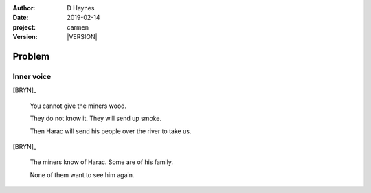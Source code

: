 
..  This is a Turberfield dialogue file (reStructuredText).
    Scene ~~
    Shot --

.. |VERSION| property:: carmen.types.version

:author: D Haynes
:date: 2019-02-14
:project: carmen
:version: |VERSION|

.. entity:: PLAYER
   :types: carmen.types.Player
   :states: carmen.types.Spot.grid_1208
            carmen.types.Time.eve_evening

.. entity:: BRYN
   :types: carmen.types.Woodsman

Problem
~~~~~~~

Inner voice
-----------

[BRYN]_

    You cannot give the miners wood.

    They do not know it. They will send up smoke.

    Then Harac will send his people over the river to take us.

[BRYN]_

    The miners know of Harac. Some are of his family.

    None of them want to see him again.

